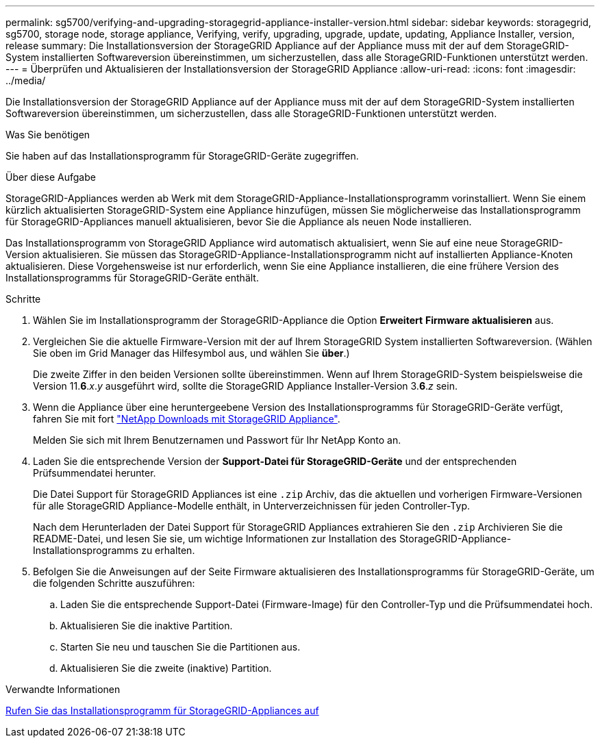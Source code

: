 ---
permalink: sg5700/verifying-and-upgrading-storagegrid-appliance-installer-version.html 
sidebar: sidebar 
keywords: storagegrid, sg5700, storage node, storage appliance, Verifying, verify, upgrading, upgrade, update, updating, Appliance Installer, version, release 
summary: Die Installationsversion der StorageGRID Appliance auf der Appliance muss mit der auf dem StorageGRID-System installierten Softwareversion übereinstimmen, um sicherzustellen, dass alle StorageGRID-Funktionen unterstützt werden. 
---
= Überprüfen und Aktualisieren der Installationsversion der StorageGRID Appliance
:allow-uri-read: 
:icons: font
:imagesdir: ../media/


[role="lead"]
Die Installationsversion der StorageGRID Appliance auf der Appliance muss mit der auf dem StorageGRID-System installierten Softwareversion übereinstimmen, um sicherzustellen, dass alle StorageGRID-Funktionen unterstützt werden.

.Was Sie benötigen
Sie haben auf das Installationsprogramm für StorageGRID-Geräte zugegriffen.

.Über diese Aufgabe
StorageGRID-Appliances werden ab Werk mit dem StorageGRID-Appliance-Installationsprogramm vorinstalliert. Wenn Sie einem kürzlich aktualisierten StorageGRID-System eine Appliance hinzufügen, müssen Sie möglicherweise das Installationsprogramm für StorageGRID-Appliances manuell aktualisieren, bevor Sie die Appliance als neuen Node installieren.

Das Installationsprogramm von StorageGRID Appliance wird automatisch aktualisiert, wenn Sie auf eine neue StorageGRID-Version aktualisieren. Sie müssen das StorageGRID-Appliance-Installationsprogramm nicht auf installierten Appliance-Knoten aktualisieren. Diese Vorgehensweise ist nur erforderlich, wenn Sie eine Appliance installieren, die eine frühere Version des Installationsprogramms für StorageGRID-Geräte enthält.

.Schritte
. Wählen Sie im Installationsprogramm der StorageGRID-Appliance die Option *Erweitert* *Firmware aktualisieren* aus.
. Vergleichen Sie die aktuelle Firmware-Version mit der auf Ihrem StorageGRID System installierten Softwareversion. (Wählen Sie oben im Grid Manager das Hilfesymbol aus, und wählen Sie *über*.)
+
Die zweite Ziffer in den beiden Versionen sollte übereinstimmen. Wenn auf Ihrem StorageGRID-System beispielsweise die Version 11.*6*._x_._y_ ausgeführt wird, sollte die StorageGRID Appliance Installer-Version 3.*6*._z_ sein.

. Wenn die Appliance über eine heruntergeebene Version des Installationsprogramms für StorageGRID-Geräte verfügt, fahren Sie mit fort https://mysupport.netapp.com/site/products/all/details/storagegrid-appliance/downloads-tab["NetApp Downloads mit StorageGRID Appliance"^].
+
Melden Sie sich mit Ihrem Benutzernamen und Passwort für Ihr NetApp Konto an.

. Laden Sie die entsprechende Version der *Support-Datei für StorageGRID-Geräte* und der entsprechenden Prüfsummendatei herunter.
+
Die Datei Support für StorageGRID Appliances ist eine `.zip` Archiv, das die aktuellen und vorherigen Firmware-Versionen für alle StorageGRID Appliance-Modelle enthält, in Unterverzeichnissen für jeden Controller-Typ.

+
Nach dem Herunterladen der Datei Support für StorageGRID Appliances extrahieren Sie den `.zip` Archivieren Sie die README-Datei, und lesen Sie sie, um wichtige Informationen zur Installation des StorageGRID-Appliance-Installationsprogramms zu erhalten.

. Befolgen Sie die Anweisungen auf der Seite Firmware aktualisieren des Installationsprogramms für StorageGRID-Geräte, um die folgenden Schritte auszuführen:
+
.. Laden Sie die entsprechende Support-Datei (Firmware-Image) für den Controller-Typ und die Prüfsummendatei hoch.
.. Aktualisieren Sie die inaktive Partition.
.. Starten Sie neu und tauschen Sie die Partitionen aus.
.. Aktualisieren Sie die zweite (inaktive) Partition.




.Verwandte Informationen
xref:accessing-storagegrid-appliance-installer-sg5700.adoc[Rufen Sie das Installationsprogramm für StorageGRID-Appliances auf]
